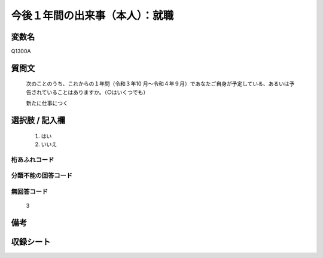 .. title:: Q1300A
.. rst-class:: item
====================================================================================================
今後１年間の出来事（本人）：就職
====================================================================================================

.. rst-class:: varname
変数名
==================

Q1300A

.. rst-class:: question
質問文
==================


   次のことのうち、これからの１年間（令和３年10 月～令和４年９月）であなたご自身が予定している、あるいは予告されていることはありますか。（○はいくつでも）


   新たに仕事につく


.. rst-class:: answer
選択肢 / 記入欄
======================

  1. はい
  2. いいえ
 
  



.. rst-class:: overflow
桁あふれコード
-------------------------------
  


.. rst-class:: not_classified
分類不能の回答コード
-------------------------------------
  


.. rst-class:: not_available
無回答コード
-------------------------------------
  3


.. rst-class:: bikou
備考
==================



.. rst-class:: include_sheet
収録シート
=======================================
.. hlist::
   :columns: 3
   
   
   * p29_1
   
   


.. index:: Q1300A